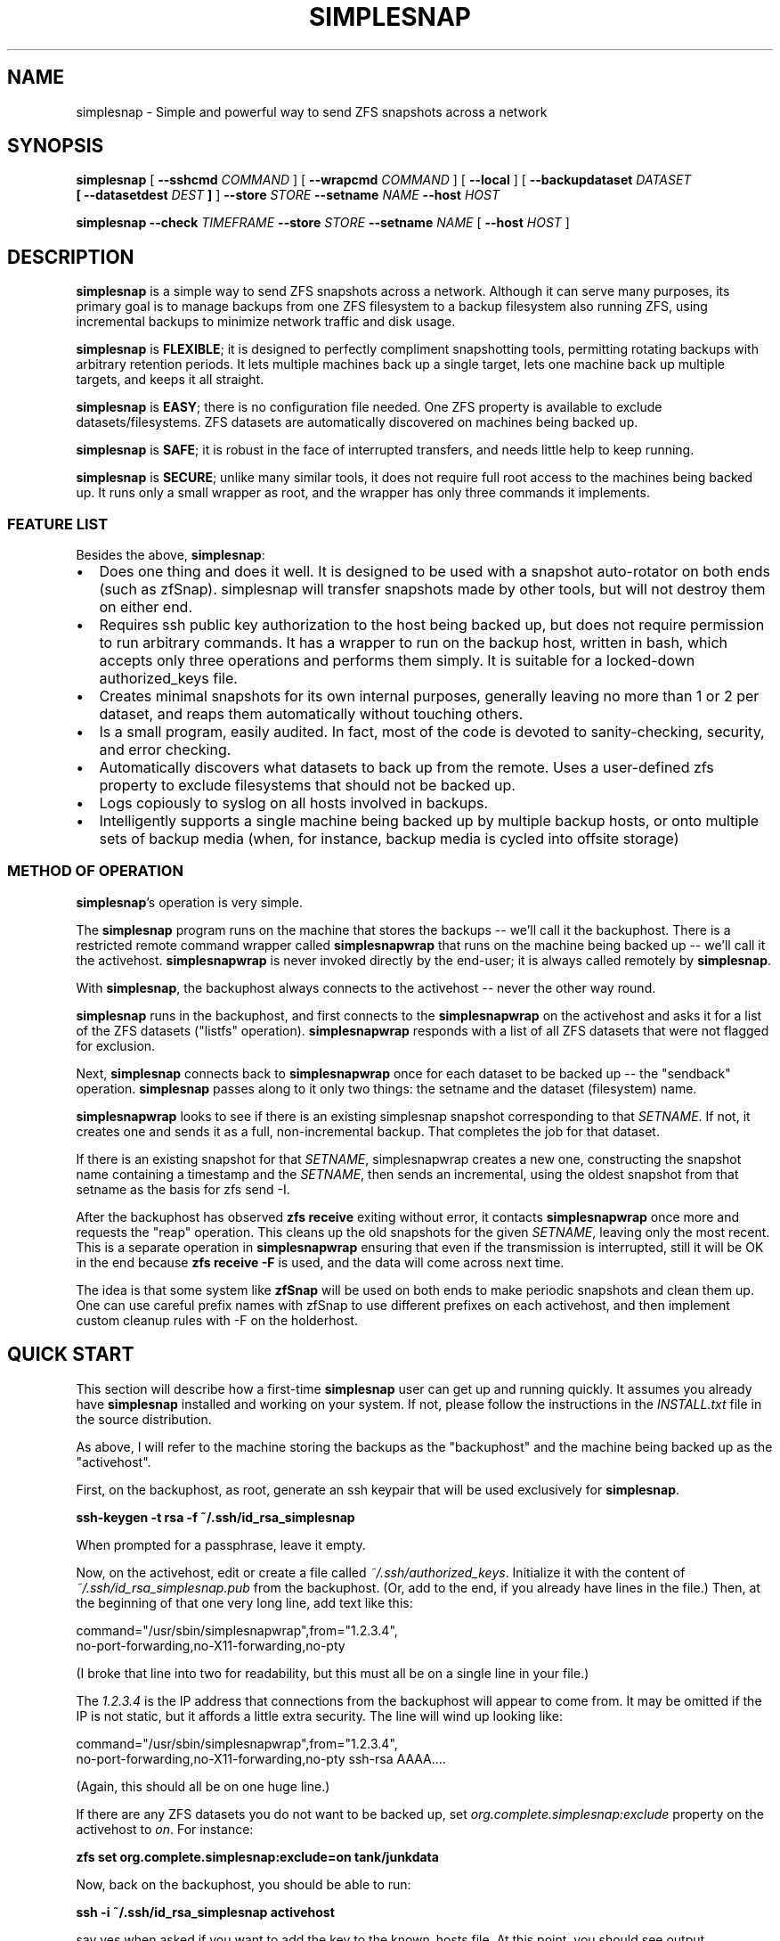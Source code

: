 .\" This manpage has been automatically generated by docbook2man 
.\" from a DocBook document.  This tool can be found at:
.\" <http://shell.ipoline.com/~elmert/comp/docbook2X/> 
.\" Please send any bug reports, improvements, comments, patches, 
.\" etc. to Steve Cheng <steve@ggi-project.org>.
.TH "SIMPLESNAP" "8" "10 October 2017" "" ""

.SH NAME
simplesnap \- Simple and powerful way to send ZFS snapshots across a    network
.SH SYNOPSIS

\fBsimplesnap\fR [ \fB--sshcmd
\fICOMMAND\fB\fR ] [ \fB--wrapcmd \fICOMMAND\fB\fR ] [ \fB--local\fR ] [ \fB--backupdataset
\fIDATASET\fB
 [ --datasetdest \fIDEST\fB ]\fR ] \fB--store \fISTORE\fB\fR \fB--setname
\fINAME\fB\fR \fB--host
\fIHOST\fB\fR


\fBsimplesnap\fR \fB--check \fITIMEFRAME\fB\fR \fB--store \fISTORE\fB\fR \fB--setname
\fINAME\fB\fR [ \fB--host
\fIHOST\fB\fR ]

.SH "DESCRIPTION"
.PP
\fBsimplesnap\fR is a simple way to send ZFS snapshots across a
network.  Although it can serve many purposes, its primary goal
is to manage backups from one ZFS filesystem to a backup
filesystem also running ZFS, using incremental backups to
minimize network traffic and disk usage.
.PP
\fBsimplesnap\fR is \fBFLEXIBLE\fR; it is designed to
perfectly compliment snapshotting tools, permitting rotating
backups with arbitrary retention periods.  It lets multiple
machines back up a single target, lets one machine back up
multiple targets, and keeps it all straight.
.PP
\fBsimplesnap\fR is \fBEASY\fR; there is no
configuration file needed.  One ZFS property is available to
exclude datasets/filesystems.  ZFS datasets are automatically
discovered on machines being backed up.
.PP
\fBsimplesnap\fR is \fBSAFE\fR; it is robust in the
face of interrupted transfers, and needs little help to keep
running.
.PP
\fBsimplesnap\fR is \fBSECURE\fR; unlike many similar
tools, it does not require full root access to the machines
being backed up.  It runs only a small wrapper as root, and the
wrapper has only three commands it implements.
.SS "FEATURE LIST"
.PP
Besides the above, \fBsimplesnap\fR:
.TP 0.2i
\(bu
Does one thing and does it well.  It is designed to be used with
a snapshot auto-rotator on both ends (such as zfSnap).  simplesnap
will transfer snapshots made by other tools, but will not destroy
them on either end.
.TP 0.2i
\(bu
Requires ssh public key authorization to the host being backed up,
but does not require permission to run arbitrary commands.  It has
a wrapper to run on the backup host, written in bash, which accepts
only three operations and performs them simply.  It is suitable for
a locked-down authorized_keys file.
.TP 0.2i
\(bu
Creates minimal snapshots for its own internal purposes, generally
leaving no more than 1 or 2 per dataset, and reaps them
automatically without touching others.
.TP 0.2i
\(bu
Is a small program, easily audited.  In fact, most of the code is devoted to sanity-checking, security, and error
checking.
.TP 0.2i
\(bu
Automatically discovers what datasets to back up from the remote.
Uses a user-defined zfs property to exclude filesystems that should
not be backed up.
.TP 0.2i
\(bu
Logs copiously to syslog on all hosts involved in backups.
.TP 0.2i
\(bu
Intelligently supports a single machine being backed up by multiple
backup hosts, or onto multiple sets of backup media (when, for
instance, backup media is cycled into offsite storage)
.SS "METHOD OF OPERATION"
.PP
\fBsimplesnap\fR\&'s operation is very simple.
.PP
The \fBsimplesnap\fR program runs on the machine
that stores the backups -- we'll call it the backuphost.
There is a restricted remote command wrapper called
\fBsimplesnapwrap\fR that runs on the machine
being backed up -- we'll call it the activehost.
\fBsimplesnapwrap\fR is never invoked directly by
the end-user; it is always called remotely by
\fBsimplesnap\fR\&.
.PP
With \fBsimplesnap\fR, the backuphost always connects to the
activehost -- never the other way round.
.PP
\fBsimplesnap\fR runs in the backuphost, and
first connects to the \fBsimplesnapwrap\fR on the
activehost and asks it for a
list of the ZFS datasets ("listfs" operation).  \fBsimplesnapwrap\fR
responds with a list of all ZFS datasets that were not flagged for
exclusion.
.PP
Next, \fBsimplesnap\fR connects back to \fBsimplesnapwrap\fR once for each dataset
to be backed up -- the "sendback" operation.  \fBsimplesnap\fR passes along
to it only two things: the setname and the dataset
(filesystem) name.
.PP
\fBsimplesnapwrap\fR looks to see if there is an existing simplesnap
snapshot corresponding to that \fISETNAME\fR\&.  If not, it creates one and
sends it as a full, non-incremental backup.  That completes the job
for that dataset.
.PP
If there is an existing snapshot for that \fISETNAME\fR, simplesnapwrap
creates a new one, constructing the snapshot name containing a
timestamp and the \fISETNAME\fR, then sends an incremental, using the oldest
snapshot from that setname as the basis for zfs send -I.
.PP
After the backuphost has observed \fBzfs receive\fR exiting without error,
it contacts \fBsimplesnapwrap\fR once more and requests the "reap"
operation.  This cleans up the old snapshots for the given \fISETNAME\fR,
leaving only the most recent.  This is a separate operation in
\fBsimplesnapwrap\fR ensuring that even if the transmission is interrupted,
still it will be OK in the end because \fBzfs receive -F\fR is used, and the
data will come across next time.
.PP
The idea is that some system like \fBzfSnap\fR will be used on both ends to
make periodic snapshots and clean them up.  One can use careful prefix
names with zfSnap to use different prefixes on each activehost, and
then implement custom cleanup rules with -F on the holderhost.
.SH "QUICK START"
.PP
This section will describe how a first-time \fBsimplesnap\fR user
can get up and running quickly.  It assumes you already have
\fBsimplesnap\fR installed and working on your system.  If not,
please follow the instructions in the
\fIINSTALL.txt\fR file in the source
distribution.
.PP
As above, I will refer to the machine storing the backups as the
"backuphost" and the machine being backed up as the
"activehost".
.PP
First, on the backuphost, as root, generate an ssh keypair that
will be used exclusively for \fBsimplesnap\fR\&.
.PP
\fBssh-keygen -t rsa -f ~/.ssh/id_rsa_simplesnap\fR
.PP
When prompted for a passphrase, leave it empty.
.PP
Now, on the activehost, edit or create a file called
\fI~/.ssh/authorized_keys\fR\&.  Initialize it with the content of
\fI~/.ssh/id_rsa_simplesnap.pub\fR from the backuphost.  (Or, add to the
end, if you already have lines in the file.)  Then, at the
beginning of that one very long line, add text like this:

.nf
command="/usr/sbin/simplesnapwrap",from="1.2.3.4",
no-port-forwarding,no-X11-forwarding,no-pty 
.fi
.PP
(I broke that line into two for readability, but this must all
be on a single line in your file.)
.PP
The \fI1.2.3.4\fR is the IP address that
connections from the backuphost
will appear to come from.  It may be omitted if the IP is not static,
but it affords a little extra security.  The line will wind up looking
like:

.nf
command="/usr/sbin/simplesnapwrap",from="1.2.3.4",
no-port-forwarding,no-X11-forwarding,no-pty ssh-rsa AAAA....
.fi
.PP
(Again, this should all be on one huge line.)
.PP
If there are any ZFS datasets you do not want to be backed up, set
\fIorg.complete.simplesnap:exclude\fR property
on the activehost
to \fIon\fR\&.  For instance:
.PP
\fBzfs set org.complete.simplesnap:exclude=on
tank/junkdata\fR
.PP
Now, back on the backuphost, you should be able to run:
.PP
\fBssh -i ~/.ssh/id_rsa_simplesnap activehost\fR
.PP
say yes when asked if you want to add the key to the known_hosts
file.  At this point, you should see output containing:
.PP
"simplesnapwrap: This program is to be run from ssh."
.PP
If you see that, then simplesnapwrap was properly invoked
remotely.
.PP
Now, create a ZFS filesystem to hold your backups.  For
instance:
.PP
\fBzfs create tank/simplesnap\fR
.PP
I often recommend compression for \fBsimplesnap\fR datasets, so:
.PP
\fBzfs set compression=lz4 tank/simplesnap\fR
.PP
(If that gives an error, use compression=on instead.)
.PP
Now, you can run the backup:
.PP
\fBsimplesnap --host activehost --setname mainset
--store tank/simplesnap
--sshcmd "ssh -i /root/.ssh/id_rsa_simplesnap"
\fR
.PP
You can monitor progress in \fI/var/log/syslog\fR\&.  If all goes well, you
will see filesystems start to be populated under
\fItank/simplesnap/host\fR\&.
.PP
Simple!
.PP
Now, go test that you have the data you expected to: look at
your \fISTORE\fR filesystems and make sure
they have everything expected.  Test repeatedly over time that
you can restore as you expect from your backups.
.SH "ADVANCED: SETNAME USAGE"
.PP
Most people will always use the same \fISETNAME\fR\&.  The \fISETNAME\fR is used to
track and name the snapshots on the remote end.  simplesnap tries to always
leave one snapshot on the remote, to serve as the base for a future
incremental.
.PP
In some situations, you may have multiple bases for incrementals.  The
two primary examples are two different backup servers backing up the
same machine, or having two sets of backup media and rotating them to
offsite storage.  In these situations, you will have to keep different
snapshots on the activehost for the different backups, since they will
be current to different points in time.
.SH "OPTIONS"
.PP
All \fBsimplesnap\fR options begin with two dashes (`--').  Most take
a parameter, which is to be separated from the option by a
space.  The equals sign is not a valid separator for
\fBsimplesnap\fR\&.
.PP
The normal \fBsimplesnap\fR mode is backing up.  An alternative
check mode is available, which requires fewer parameters.  This
mode is described below.
.TP
\fB--backupdataset \fIDATASET\fB \fR
Normally, \fBsimplesnap\fR automatically obtains a list of
datasets to back up from the remote, and backs up all of
them except those that define the
\fIorg.complete.simplesnap:exclude=on\fR
property.  With this option, \fBsimplesnap\fR does not bother
to ask the remote for a list of datasets, and instead
backs up only the one precise
\fIDATASET\fR given.  For now, ignored when
\fB--check\fR is given, but that may change in
the future.  It would be best to not specify this option
with --check for now.
.TP
\fB--check \fITIMEFRAME\fB \fR
Do not back up, but check existing backups.  If any
datasets' newest backup is older than
\fITIMEFRAME\fR, print an error and
exit with a nonzero code.  Scans all hosts unless a
specific host is given with \fB--host\fR\&.  The
parameter is in the format given to GNU \fBdate\fR(1); for
instance,
--check "30 days ago".  Remember to enclose it in quotes
if it contains spaces.
.TP
\fB--datasetdest \fIDEST\fB \fR
Valid only with \fB--backupdataset\fR, gives a
specific destination for the backup, whith may be outside
the \fISTORE\fR\&.  The \fISTORE\fR
must still exist, as it is used for storing lockfiles and
such.
.TP
\fB--host \fIHOST\fB\fR
Gives the name of the host to back up.  This is both
passed to ssh and used to name the backup sets.

In a few situations, one may not wish to use the same name
for both.  It is recommend to use the Host and HostName
options in \fI~/.ssh/config\fR to configure aliases in this
situation.
.TP
\fB--local \fR
Specifies that the host being backed up is local to the
machine.  Do not use ssh to contact it, and invoke the
wrapper directly.  You would not need to
give \fB--sshcmd\fR in this case.  For
instance: \fBsimplesnap --local --store
/bakfs/simplesnap --host server1 --setname bak1\fR
.TP
\fB--sshcmd \fICOMMAND\fB \fR
Gives the command to use to connect to the remote host.
Defaults to "ssh".  It may be used to select an
alternative configuration file or keypair.  Remember to
quote it per your shell if it contains spaces.  For example: 
--sshcmd "ssh -i /root/.id_rsa_simplesnap".  This command
is ignored when \fB--local\fR or
\fB--check\fR is given.
.TP
\fB--setname \fISETNAME\fB\fR
Gives the backup set name.  Can just be a made-up word if
multiple sets are not needed; for instance, the hostname of
the backup server.  This is used as part of the snapshot
name.
.TP
\fB--store \fISTORE\fB \fR
Gives the ZFS dataset name where the data
will be stored.  Should not begin with a slash.  The
mountpoint will be obtained from the ZFS subsystem.
Always required.
.TP
\fB--wrapcmd \fICOMMAND\fB \fR
Gives the path to simplesnapwrap (which must be on the
remote machine unless \fB--local\fR is given).
Not usually relevant, since the
\fIcommand\fR parameter in
\fI~root/.ssh/authorized_keys\fR gives the
path.  Default: "simplesnapwrap"
.SH "BACKUP INTERROGATION"
.PP
Since \fBsimplesnap\fR stores backups in standard ZFS datasets, you
can use standard ZFS tools to obtain information about backups.
Here are some examples.
.SS "SPACE USED PER HOST"
.PP
Try something like this:

.nf
# zfs list -r -d 1 tank/store
NAME               USED  AVAIL  REFER  MOUNTPOINT
tank/store         540G   867G    34K  /tank/store
tank/store/host1   473G   867G    32K  /tank/store/host1
tank/store/host2  54.9G   867G    32K  /tank/store/host2
tank/store/host3  12.2G   867G    31K  /tank/store/host3
.fi
.PP
Here, you can see that the total size of the \fBsimplesnap\fR data
is 540G - the USED value from the top level.  In this example,
host1 was using the most space -- 473G -- and host3 the least --
12.2G.  There is 867G available on this zpool for backups.
.PP
The \fI-r\fR parameter to \fBzfs
list\fR requests a recursive report, but the
\fI-d 1\fR parameter sets a maximum depth of 1
-- so you can see just the top-level hosts without all their
component datasets.
.SS "SPACE USED BY A HOST"
.PP
Let's say that you had the above example, and want to drill down
into more detail.  Perhaps, for instance, we continue the above
example and drill down into host2:

.nf
# zfs list -r tank/store/host2
NAME                                 USED  AVAIL  REFER  MOUNTPOINT
tank/store/host2                    54.9G   867G    32K  /tank/...
tank/store/host2/tank               49.8G   867G    32K  /tank/...
tank/store/host2/tank/home          7.39G   867G  6.93G  /tank/...
tank/store/host2/tank/vm            42.4G   867G    30K  /tank/...
tank/store/host2/tank/vm/vm1        32.0G   867G  29.7G  -
tank/store/host2/tank/vm/vm2        10.4G   867G  10.4G  -
tank/store/host2/rpool              5.12G   867G    32K  /tank/...
tank/store/host2/rpool/misc          521M   867G   521M  /tank/...
tank/store/host2/rpool/host2-1      4.61G   867G    33K  /tank/...
tank/store/host2/rpool/host2-1/ROOT  317M   867G   312M  /tank/...
tank/store/host2/rpool/host2-1/usr  3.76G   867G  3.76G  /tank/...
tank/store/host2/rpool/host2-1/var   554M   867G   401M  /tank/...
.fi
.PP
I've trimmed the "mountpoint" column here so it doesn't get
too wide for the screen.
.PP
You see here the same 54.9G used as in the previous example,
but now you can trace it down.  There were two zpools on
host2: tank and rpool.  Most of the backup space -- 49.8G of
the 54.9G -- is used by tank, and only 5.12G by rpool.  And in
tank, 42.4G is used by vm.  Tracing it down, of that 42.4G
used by vm, 32G is in vm1 and 10.4G in vm2.  Notice how the
values at each level of the tree include their descendents.
.PP
So in this example, vm1 and vm2 are zvols corresponding to
virtual machines, and clearly take up a lot of space.  Notice
how vm1 says it uses 32.0G but in the refer column, it only
refers to 29.7G?  That means that the latest backup for vm2
used 29.7G, but when you add in the snapshots for that
dataset, the total space consumed is 32.0G.
.PP
Let's look at an alternative view that will make the size
consumed by snapshots more clear:

.nf
# zfs list -o space -r tank/store/host2
NAME                         AVAIL   USED  USEDSNAP  USEDDS  USEDCHILD
\&.../host2                     867G  54.9G         0     32K      54.9G
\&.../host2/tank                867G  49.8G         0     32K      49.8G
\&.../host2/tank/home           867G  7.39G      474M   6.93G          0
\&.../host2/tank/vm             867G  42.4G       50K     30K      42.4G
\&.../host2/tank/vm/vm1         867G  32.0G     2.35G   29.7G          0
\&.../host2/tank/vm/vm1         867G  10.4G       49K   10.4G          0
\&.../host2/rpool               867G  5.12G         0     32K      5.12G
\&.../host2/rpool/misc          867G   521M       51K    521M          0
\&.../host2/rpool/host2-1       867G  4.61G       51K     33K      4.61G
\&.../host2/rpool/host2-1/ROOT  867G   317M     5.44M    312M          0
\&.../host2/rpool/host2-1/usr   867G  3.76G      208K   3.76G          0
\&.../host2/rpool/host2-1/var   867G   554M      153M    401M          0
.fi
.PP
(Again, I've trimmed some irrelevant columns from this
output.)
.PP
The AVAIL and USED columns are the same as before, but now you
have a breakdown of what makes up the USED column.  USEDSNAP
is the space used by the snapshots of that particular
dataset.  USEDDS is the space used by that dataset directly --
the same value as was in REFER before.  And USEDCHILD is the
space used by descendents of that dataset.  
.PP
The USEDSNAP column is the
easiest way to see the impact your retention policies have on
your backup space consumption.
.SS "VIEWING SNAPSHOTS OF A DATASET"
.PP
Let's take one example from
before -- the 153M of snapshots in host2-1/var, and see what we
can find.

.nf
# zfs list -t snap -r tank/store/host2/rpool/host2-1/var 
NAME                                              USED  AVAIL  REFER
\&...
\&.../var@host2-hourly-2014-02-11_05.17.02--2d       76K      -   402M
\&.../var@host2-hourly-2014-02-11_06.17.01--2d       77K      -   402M
\&.../var@host2-hourly-2014-02-11_07.17.01--2d     18.8M      -   402M
\&.../var@host2-daily-2014-02-11_07.17.25--1w        79K      -   402M
\&.../var@host2-hourly-2014-02-11_08.17.01--2d      156K      -   402M
\&.../var@host2-monthly-2014-02-11_09.01.36--1m     114K      -   402M
\&...
.fi
.PP
In this output, the REFER column is the amount of data pointed
to by that snapshot -- that is, the size of /var at the moment
the snapshot is made.  And the USED column is the amount of
space that would be freed if just that snapshot were deleted.
.PP
Note this important point: it is normal for the sum of the
values in the USED column to be less than the space consumed
by the snapshots of the datasets as reported by USEDSNAP in
the previous example.  The reason is that the USED column is
the data unique to that one snapshot.  If, for instance, 100MB
of data existed on the system being backed up for
three hours yesterday, each snapshot could very well show less
than 100KB used, because that 100MB isn't unique to a
particular snapshot.  Until, that is, two of the three
snapshots referncing the 100MB data are destroyed; then the
USED value of the last one referencing it will suddenly jump
to 100MB higher because now it references unique data.
.PP
One other point -- an indication that the last backup was
successfully transmitted is the presence of a
__simplesnap_...__ snapshot at the end of the list.  Do not
delete it.
.SS "FINDING WHAT CHANGED OVER TIME"
.PP
The \fBzfs diff\fR command can let you see what
changed over time -- either across a single snapshot, or
across many.  Let's take a look.

.nf
# zfs diff .../var@host2-hourly-2014-02-11_05.17.02--2d \\
  \&.../var@host2-hourly-2014-02-11_06.17.01--2d \\
  | sort -k2 | less
M	/tank/store/host2/rpool/host2-1/var/log/Xorg.0.log
M	/tank/store/host2/rpool/host2-1/var/log/auth.log
M	/tank/store/host2/rpool/host2-1/var/log/daemon.log
\&...
M	/tank/store/host2/rpool/host2-1/var/spool/anacron/cron.daily
M	/tank/store/host2/rpool/host2-1/var/spool/anacron/cron.monthly
M	/tank/store/host2/rpool/host2-1/var/spool/anacron/cron.weekly
M	/tank/store/host2/rpool/host2-1/var/tmp
.fi
.PP
Here you can see why there was just a few KB of changes in
that snapshot: mostly just a little bit of logging was
happening on the system.  Now let's inspect the larger
snapshot:

.nf
# zfs diff .../var@host2-hourly-2014-02-11_07.17.01--2d \\
   \&.../var@host2-daily-2014-02-11_07.17.25--1w \\
   | sort -k2 | less
M	/tank/store/host2/rpool/host2-1/var/backups
+	/tank/store/host2/rpool/host2-1/var/backups/dpkg.status.0
-	/tank/store/host2/rpool/host2-1/var/backups/dpkg.status.0
+	/tank/store/host2/rpool/host2-1/var/backups/dpkg.status.1.gz
R	/tank/store/host2/rpool/host2-1/var/backups/dpkg.status.1.gz -> /tank/store/host2/rpool/host2-1/var/backups/dpkg.status.2.gz
R	/tank/store/host2/rpool/host2-1/var/backups/dpkg.status.2.gz -> /tank/store/host2/rpool/host2-1/var/backups/dpkg.status.3.gz
\&...
M	/tank/store/host2/rpool/host2-1/var/cache/apt
R	/tank/store/host2/rpool/host2-1/var/cache/apt/pkgcache.bin.KdsMLu -> /tank/store/host2/rpool/host2-1/var/cache/apt/pkgcache.bin
.fi
.PP
Here you can see some file rotation going on, and a temporary
file being renamed to permanent.  Normal daily activity on a
system, but now you know what was taking up space.
.SH "WARNINGS, CAUTIONS, AND GOOD PRACTICES"
.SS "IMPORTANCE OF TESTING"
.PP
Any backup scheme should be tested carefully before being
relied upon to serve its intended purpose.  This item is not
\fBsimplesnap\fR-specific, but pertains to every backup solution:
test that you are backing up the data you expect to before you
need it.
.SS "USE OF ZFS RECEIVE -F"
.PP
In order to account for various situations that could lead to
divergence of filesystems, including the simple act of mounting
them, \fBsimplesnap\fR always uses \fBzfs receive
-F\fR\&.  Any local changes you make to the \fBsimplesnap\fR
store datasets will be lost at any time.  If you need to make
local changes there, it is best to copy them elsewhere.
.SS "EXTRANEOUS SNAPSHOT BUILDUP"
.PP
Since \fBsimplesnap\fR sends all snapshots, it is possible that
locally-created snapshots made outside of your rotation scheme
will also be sent to your backuphost.  These may not be
automatically reaped there, and may stick around.  An example
at the end of the
\fIcron.daily.simplesnap.backuphost\fR file
included with \fBsimplesnap\fR is one way to check for these.
They could automatically be reaped with \fBzfs
destroy\fR as well, but this must be carefully tuned to
local requirements, so an example of doign that is
intentionally not supplied with the distribution.
.SS "INTERNAL SIMPLESNAP SNAPSHOTS"
.PP
\fBsimplesnap\fR creates snapshots beginning with __simplesnap_
followed by your \fISETNAME\fR\&.  Do not
create, remove, or alter these snapshots in any way, either on
the activehost or the backuphost.   Doing so may lead to
unpredictable side-effects.
.SH "BUGS"
.PP
Ordinarily, an interrupted transfer is no problem for
\fBsimplesnap\fR\&.  However, the very first transfer of a dataset
poses a bit of a problem, since the \fBsimplesnap\fR wrapper can't
detect failure in this one special case.  If your first transfer
gets interrupted, simply zfs destroy the __simplesnap_...__
snapshot on the activehost and rerun.  NEVER DESTROY
__simplesnap SNAPSHOTS IN ANY OTHER SITUATION!
.PP
If, by way of the 
\fIorg.complete.simplesnap:exclude\fR
property or the \fB--backupdataset\fR or 
\fB--datasetdest\fR parameters, you do not request a
parent dataset to be backed up, but do request a descendent
dataset to be backed up, you may get an error on the first
backup
because the
dataset tree leading to the destination location for that
dataset has not yet been created.  \fBsimplesnap\fR performs only
the narrow actions you request.  Running an appropriate
\fBzfs create\fR command will rectify the
situation.
.SH "SEE ALSO"
.PP
zfSnap (1), zfs (8).
.PP
The \fBsimplesnap\fR homepage:  <URL:https://github.com/jgoerzen/simplesnap>
.PP
The examples included with the \fBsimplesnap\fR distribution, or on
its homepage.
.PP
The zfSnap package compliments \fBsimplesnap\fR perfectly.  Find it
at
 <URL:https://github.com/graudeejs/zfSnap>\&.
.SH "AUTHOR"
.PP
This software and manual page was written by John Goerzen <jgoerzen@complete.org>\&.
Permission is
granted to copy, distribute and/or modify this document under
the terms of the GNU General Public License, Version 3 any
later version published by the Free Software Foundation.  The
complete text of the GNU General Public License is included in
the file COPYING in the source distribution.
